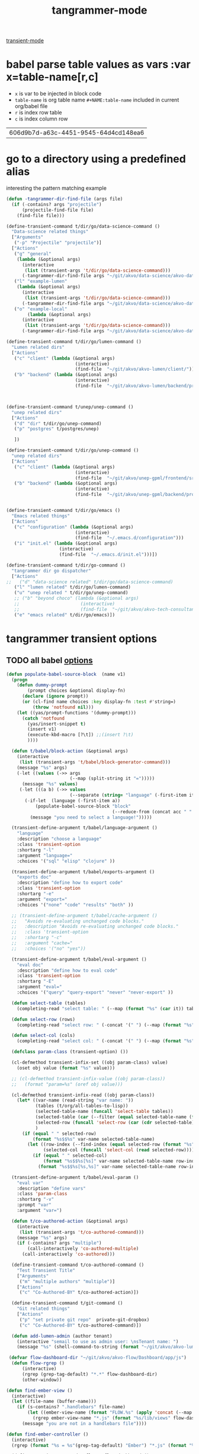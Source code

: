 #+title: tangrammer-mode

[[file:20201028091004-transient_mode.org][transient-mode]]

* babel parse table values as vars :var x=table-name[r,c]
- =x= is var to be injected in block code
- =table-name= is org table name =#+NAME:table-name= included in current org/babel file
- =r= is index row table
- =c= is index column row

#+NAME: uuid
 | 606d9b7d-a63c-4451-9545-64d4cd148ea6 |



* go to a directory using a predefined alias
   interesting the pattern matching example
#+BEGIN_SRC emacs-lisp :results silent
(defun -tangrammer-dir-find-file (args file)
  (if (-contains? args "projectile")
      (projectile-find-file file)
    (find-file file)))

(define-transient-command t/dir/go/data-science-command ()
  "Data-science related things"
  ["Arguments"
   ("-p" "Projectile" "projectile")]
  ["Actions"
   ("g" "general"
    (lambda (&optional args)
      (interactive
       (list (transient-args 't/dir/go/data-science-command)))
      (-tangrammer-dir-find-file args "~/git/akvo/data-science/akvo-data-science-services")))
   ("l" "example-lumen"
    (lambda (&optional args)
      (interactive
       (list (transient-args 't/dir/go/data-science-command)))
      (-tangrammer-dir-find-file args "~/git/akvo/data-science/akvo-data-science-services/projects/example-lumen")))
   ("o" "example-local"
        (lambda (&optional args)
      (interactive
       (list (transient-args 't/dir/go/data-science-command)))
      (-tangrammer-dir-find-file args "~/git/akvo/data-science/akvo-data-science-services/projects/example-local")))])

(define-transient-command t/dir/go/lumen-command ()
  "Lumen related dirs"
  ["Actions"
   ("c" "client" (lambda (&optional args)
                          (interactive)
                          (find-file  "~/git/akvo/akvo-lumen/client/")))
   ("b" "backend" (lambda (&optional args)
                          (interactive)
                          (find-file  "~/git/akvo/akvo-lumen/backend/project.clj")))])



(define-transient-command t/unep/unep-command ()
  "unep related dirs"
  ["Actions"
   ("d" "dir" t/dir/go/unep-command)
   ("p" "postgres" t/postgres/unep)

   ])

(define-transient-command t/dir/go/unep-command ()
  "unep related dirs"
  ["Actions"
   ("c" "client" (lambda (&optional args)
                          (interactive)
                          (find-file  "~/git/akvo/unep-gpml/frontend/src")))
   ("b" "backend" (lambda (&optional args)
                          (interactive)
                          (find-file  "~/git/akvo/unep-gpml/backend/project.clj")))])


(define-transient-command t/dir/go/emacs ()
  "Emacs related things"
  ["Actions"
   ("c" "configuration" (lambda (&optional args)
                          (interactive)
                          (find-file  "~/.emacs.d/configuration")))
   ("i" "init.el" (lambda (&optional args)
                    (interactive)
                    (find-file  "~/.emacs.d/init.el")))])

(define-transient-command t/dir/go-command ()
  "tangrammer dir go dispatcher"
  ["Actions"
;;   ("d" "data-science related" t/dir/go/data-science-command)
   ("l" "lumen related" t/dir/go/lumen-command)
   ("u" "unep related " t/dir/go/unep-command)
   ;; ("b" "beyond choco" (lambda (&optional args)
   ;;                       (interactive)
   ;;                       (find-file  "~/git/akvo/akvo-tech-consultancy/sites/beyond-chocolate/")))
   ("e" "emacs related" t/dir/go/emacs)])
     #+END_SRC

* tangrammer transient options

** TODO all babel [[/Users/tangrammer/git/tangrammer/refcard-org-babel/docs/header-args.org::1][options]]

 #+BEGIN_SRC emacs-lisp :results silent
  (defun populate-babel-source-block  (name v1)
    (progn
      (defun dummy-prompt
          (prompt choices &optional display-fn)
        (declare (ignore prompt))
        (or (cl-find name choices :key display-fn :test #'string=)
            (throw 'notfound nil)))
      (let ((yas/prompt-functions '(dummy-prompt)))
        (catch 'notfound
          (yas/insert-snippet t)
          (insert v1)
          (execute-kbd-macro [?\t]) ;;(insert ?\t)
          ))))

    (defun t/babel/block-action (&optional args)
      (interactive
       (list (transient-args 't/babel/block-generator-command)))
      (message "%s" args)
      (-let ((values (->> args
                          (--map (split-string it "=")))))
        (message "%s" values)
       (-let (((a b) (->> values
                          (--separate (string= "language" (-first-item it))))))
         (-if-let  (language (-first-item a))
             (populate-babel-source-block "block"
                                          (--reduce-from (concat acc " " it) (-last-item language) (--map (format ":%s %s" (-first-item it) (s-replace "$$" "=" (-last-item it))) b)))
           (message "you need to select a language!")))))

    (transient-define-argument t/babel/language-argument ()
      "language"
      :description "choose a language"
      :class 'transient-option
      :shortarg "-l"
      :argument "language="
      :choices '("sql" "elisp" "clojure" ))

    (transient-define-argument t/babel/exports-argument ()
      "exports doc"
      :description "define how to export code"
      :class 'transient-option
      :shortarg "-e"
      :argument "export="
      :choices '("none" "code" "results" "both" ))

    ;; (transient-define-argument t/babel/cache-argument ()
    ;;   "Avoids re-evaluating unchanged code blocks."
    ;;   :description "Avoids re-evaluating unchanged code blocks."
    ;;   :class 'transient-option
    ;;   :shortarg "-c"
    ;;   :argument "cache="
    ;;   :choices '("no" "yes"))

    (transient-define-argument t/babel/eval-argument ()
      "eval doc"
      :description "define how to eval code"
      :class 'transient-option
      :shortarg "-E"
      :argument "eval="
      :choices '("query" "query-export" "never" "never-export" ))

    (defun select-table (tables)
      (completing-read "select table: " (--map (format "%s" (car it)) tables) ))

    (defun select-row (rows)
      (completing-read "select row: " (-concat '(" ") (--map (format "%s" it) rows)) ))

    (defun select-col (cols)
      (completing-read "select col: " (-concat '(" ") (--map (format "%s" it) cols)) ))

    (defclass param-class (transient-option) ())

    (cl-defmethod transient-infix-set ((obj param-class) value)
      (oset obj value (format "%s" value)))

    ;; (cl-defmethod transient-infix-value ((obj param-class))
    ;;   (format "param=%s" (oref obj value)))

    (cl-defmethod transient-infix-read ((obj param-class))
      (let* ((var-name (read-string "var name: "))
             (tables (t/org/all-tables-to-lisp))
             (selected-table-name (funcall 'select-table tables))
             (selected-table (car (--filter (equal selected-table-name (format "%s" (car it))) tables)))
             (selected-row (funcall 'select-row (car (cdr selected-table))))
             )
        (if (equal " " selected-row)
            (format "%s$$%s" var-name selected-table-name)
          (let ((row-index (--find-index (equal selected-row (format "%s" it)) (car (cdr selected-table))))
                (selected-col (funcall 'select-col (read selected-row))))
            (if (equal " " selected-col)
                (format "%s$$%s[%s]" var-name selected-table-name row-index)
              (format "%s$$%s[%s,%s]" var-name selected-table-name row-index (--find-index (equal selected-col (format "%s" it)) (read selected-row))))))))

    (transient-define-argument t/babel/eval-param ()
      "eval var"
      :description "define vars"
      :class 'param-class
      :shortarg "-v"
      :prompt "var"
      :argument "var=")

    (defun t/co-authored-action (&optional args)
      (interactive
       (list (transient-args 't/co-authored-command)))
      (message "%s" args)
      (if (-contains? args "multiple")
          (call-interactively 'co-authored-multiple)
        (call-interactively 'co-authored)))

    (define-transient-command t/co-authored-command ()
      "Test Transient Title"
      ["Arguments"
       ("m" "multiple authors" "multiple")]
      ["Actions"
       ("c" "Co-Authored-BY" t/co-authored-action)])

    (define-transient-command t/git-command ()
      "Git related things"
      ["Actions"
       ("p" "set private git repo"  private-git-dropbox)
       ("c" "Co-Authored-BY" t/co-authored-command)])

    (defun add-lumen-admin (author tenant)
      (interactive "semail to use as admin user: \nsTenant name: ")
      (message "%s" (shell-command-to-string (format "~/git/akvo/akvo-lumen/backend/dev_helpers/local-admin.sh %s %s" author tenant))))

   (defvar flow-dashboard-dir "~/git/akvo/akvo-flow/Dashboard/app/js")
    (defun flow-rgrep ()
        (interactive)
        (rgrep (grep-tag-default) "*.*" flow-dashboard-dir)
        (other-window))

  (defun find-ember-view ()
    (interactive)
    (let ((file-name (buffer-name)))
      (if (s-contains? ".handlebars" file-name)
          (let ((ember-view-name (format "FLOW.%s" (apply 'concat (--map (s-capitalize it)  (s-split "-" (s-chop-suffix ".handlebars" file-name)))))))
            (rgrep ember-view-name "*.js" (format "%s/lib/views" flow-dashboard-dir)))
        (message "you are not in a handlebars file"))))

  (defun find-ember-controller ()
    (interactive)
    (rgrep (format "%s = %s"(grep-tag-default) "Ember") "*.js" (format "%s/lib/controllers" flow-dashboard-dir)))

    (define-transient-command t/flumen/flow-dashboard ()
      "Flumen related things"
      ["Actions"
       ("f" "find selected" flow-rgrep)
       ("v" "find ember view" find-ember-view)
       ("c" "find ember controller" find-ember-controller)])


    (define-transient-command t/flumen/flow-command ()
      "Flumen related things"
      ["Flow"
       ("d" "dashboard" t/flumen/flow-dashboard)])

    (define-transient-command t/flumen/flumen-command ()
      "Flumen related things"
      ["Actions"
       ("f" "flow" t/flumen/flow-command)
       ("a" "add lumen admin" add-lumen-admin)])

    (define-transient-command t/babel/block-generator-command ()
      "Babel related things"
      ["Arguments"
         ("l" "language" t/babel/language-argument)
         ("e" "exports" t/babel/exports-argument)
         ("v" "var" t/babel/eval-param)
         ("E" "eval" t/babel/eval-argument)]
      ["Actions"
       ("b" "gen-block" t/babel/block-action)
       ("h" "hide all blocks" org-hide-block-all)
       ("s" "show all blocks" (lambda (&optional args)
                                (interactive)
                                (org-show-all '(blocks))))

      ("x" "execute all blocks" org-babel-execute-buffer)
       ]
    ;;  (interactive)
     ;; (transient-setup 't/babel/block-generator-command)
      )

    (define-transient-command t/help ()
      "tangrammer help"
      ["Help"
       ("f" "function" describe-function)
       ("v" "variable" describe-variable)])

    (define-transient-command t/music ()
      "tangrammer music"
      ["Help"
       ("b" "browser" mpdel-browser-open)
       ("a" "artists ivy list" ivy-mpdel-artists)])

    (define-transient-command >t ()
      "tangrammer dispatcher"
      [["WIP"
        ("<f1>" "current commands" t/flumen/flow-dashboard)]
       ["git"
           ("g" "git utils" t/git-command)]
       ["Actions"
         ("d" "go to 'my' dirs" t/dir/go-command)
            ("y" "yank" yank-ring-insert)]
       ["Text"
        ("t" "overlay" t/overlay/command)]
       ["Orgmode"
        ("b" "babel" t/babel/block-generator-command)
        ("r" "roam(s)" t/roam/go)
        ("o" "org related" t/org/command)]
       ["AKVO"
        ("f" "flumen related" t/flumen/flumen-command)
        ("u" "unep" t/unep/unep-command)]]
      [["Help"
        ("h" "help" t/help)]
       ["Miscellaneous"
        ("s" "sunshine? " sunshine-forecast)
        ]

       ["Music"
        ("m" "mpd related " t/music)]
       ["xml"
        ("x" "format xml" ninrod/reformat-xml)]
       ["agenda"
        ("a" "agenda" t/agenda)]
       ["hs-minor-mode"
        ("-" "hs-minor-mode" hs-minor-mode)]])
 #+END_SRC



  #+BEGIN_SRC emacs-lisp :results silent
  (global-set-key (kbd "<f1>") '>t)
  (global-set-key (kbd "<f2>") 't/org/command)

  #+END_SRC

  #+NAME: pepe
 | a | b |
 | 1 | 2 |

 #+BEGIN_SRC emacs-lisp :results silent
 (define-transient-command t/org/headlines-command ()
   "org view actions"
   ["Actions"
    ("s" "narrow-to-subtree" org-narrow-to-subtree)
    ("b" "narrow-to-block" org-narrow-to-block)
    ("w" "widen" widen)])

 (define-transient-command t/org/command ()
   "Orgs related things"
   ["Actions"
    ("c" "capture" org-capture)
    ("T" "selected csv to table" org-table-create-or-convert-from-region)
    ("t" "insert timestamp" (lambda () (interactive) org-insert-time-stamp))
    ("h" "headlines related" t/org/headlines-command)
    ("d" "delete table column" org-table-delete-column)
    ("s" "insert screenshot" org-download-screenshot)])
 #+END_SRC

